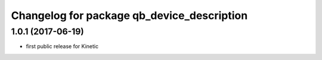 ^^^^^^^^^^^^^^^^^^^^^^^^^^^^^^^^^^^^^^^^^^^
Changelog for package qb_device_description
^^^^^^^^^^^^^^^^^^^^^^^^^^^^^^^^^^^^^^^^^^^

1.0.1  (2017-06-19)
-------------------
* first public release for Kinetic
